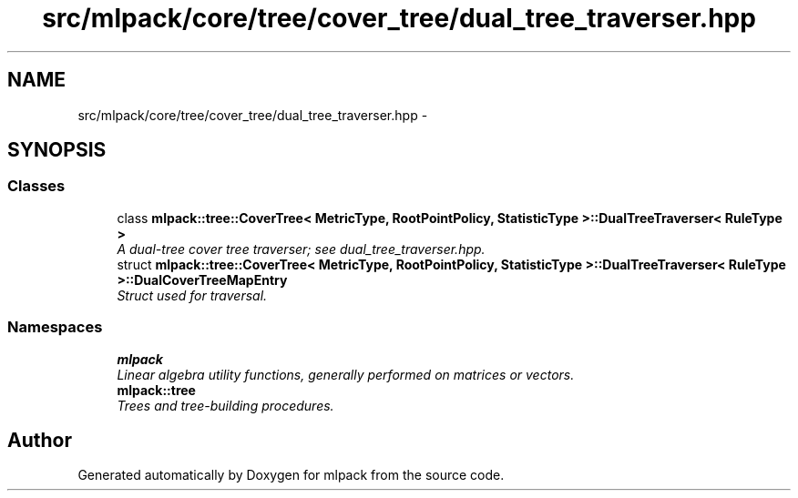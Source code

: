 .TH "src/mlpack/core/tree/cover_tree/dual_tree_traverser.hpp" 3 "Sat Mar 14 2015" "Version 1.0.12" "mlpack" \" -*- nroff -*-
.ad l
.nh
.SH NAME
src/mlpack/core/tree/cover_tree/dual_tree_traverser.hpp \- 
.SH SYNOPSIS
.br
.PP
.SS "Classes"

.in +1c
.ti -1c
.RI "class \fBmlpack::tree::CoverTree< MetricType, RootPointPolicy, StatisticType >::DualTreeTraverser< RuleType >\fP"
.br
.RI "\fIA dual-tree cover tree traverser; see dual_tree_traverser\&.hpp\&. \fP"
.ti -1c
.RI "struct \fBmlpack::tree::CoverTree< MetricType, RootPointPolicy, StatisticType >::DualTreeTraverser< RuleType >::DualCoverTreeMapEntry\fP"
.br
.RI "\fIStruct used for traversal\&. \fP"
.in -1c
.SS "Namespaces"

.in +1c
.ti -1c
.RI "\fBmlpack\fP"
.br
.RI "\fILinear algebra utility functions, generally performed on matrices or vectors\&. \fP"
.ti -1c
.RI "\fBmlpack::tree\fP"
.br
.RI "\fITrees and tree-building procedures\&. \fP"
.in -1c
.SH "Author"
.PP 
Generated automatically by Doxygen for mlpack from the source code\&.
